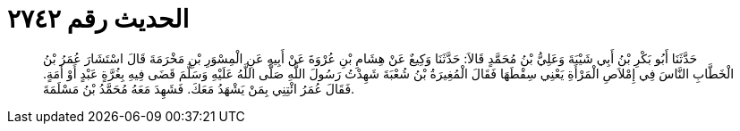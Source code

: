 
= الحديث رقم ٢٧٤٢

[quote.hadith]
حَدَّثَنَا أَبُو بَكْرِ بْنُ أَبِي شَيْبَةَ وَعَلِيُّ بْنُ مُحَمَّدٍ قَالاَ: حَدَّثَنَا وَكِيعٌ عَنْ هِشَامِ بْنِ عُرْوَةَ عَنْ أَبِيهِ عَنِ الْمِسْوَرِ بْنِ مَخْرَمَةَ قَالَ اسْتَشَارَ عُمَرُ بْنُ الْخَطَّابِ النَّاسَ فِي إِمْلاَصِ الْمَرْأَةِ يَعْنِي سِقْطَهَا فَقَالَ الْمُغِيرَةُ بْنُ شُعْبَةَ شَهِدْتُ رَسُولَ اللَّهِ صَلَّى اللَّهُ عَلَيْهِ وَسَلَّمَ قَضَى فِيهِ بِغُرَّةٍ عَبْدٍ أَوْ أَمَةٍ. فَقَالَ عُمَرُ ائْتِنِي بِمَنْ يَشْهَدُ مَعَكَ. فَشَهِدَ مَعَهُ مُحَمَّدُ بْنُ مَسْلَمَةَ.